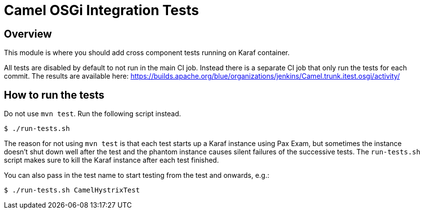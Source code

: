 = Camel OSGi Integration Tests

== Overview

This module is where you should add cross component tests running on Karaf container.

All tests are disabled by default to not run in the main CI job. Instead there is a separate CI job that only run the tests for each commit. The results are available here:
https://builds.apache.org/blue/organizations/jenkins/Camel.trunk.itest.osgi/activity/

== How to run the tests

Do not use `mvn test`. Run the following script instead.
----
$ ./run-tests.sh
----

****
The reason for not using `mvn test` is that each test starts up a Karaf instance using Pax Exam, but sometimes the instance doesn't shut down well after the test and the phantom instance causes silent failures of the successive tests. The `run-tests.sh` script makes sure to kill the Karaf instance after each test finished.
****

You can also pass in the test name to start testing from the test and onwards, e.g.:
----
$ ./run-tests.sh CamelHystrixTest
----